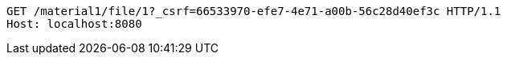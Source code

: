 [source,http,options="nowrap"]
----
GET /material1/file/1?_csrf=66533970-efe7-4e71-a00b-56c28d40ef3c HTTP/1.1
Host: localhost:8080

----